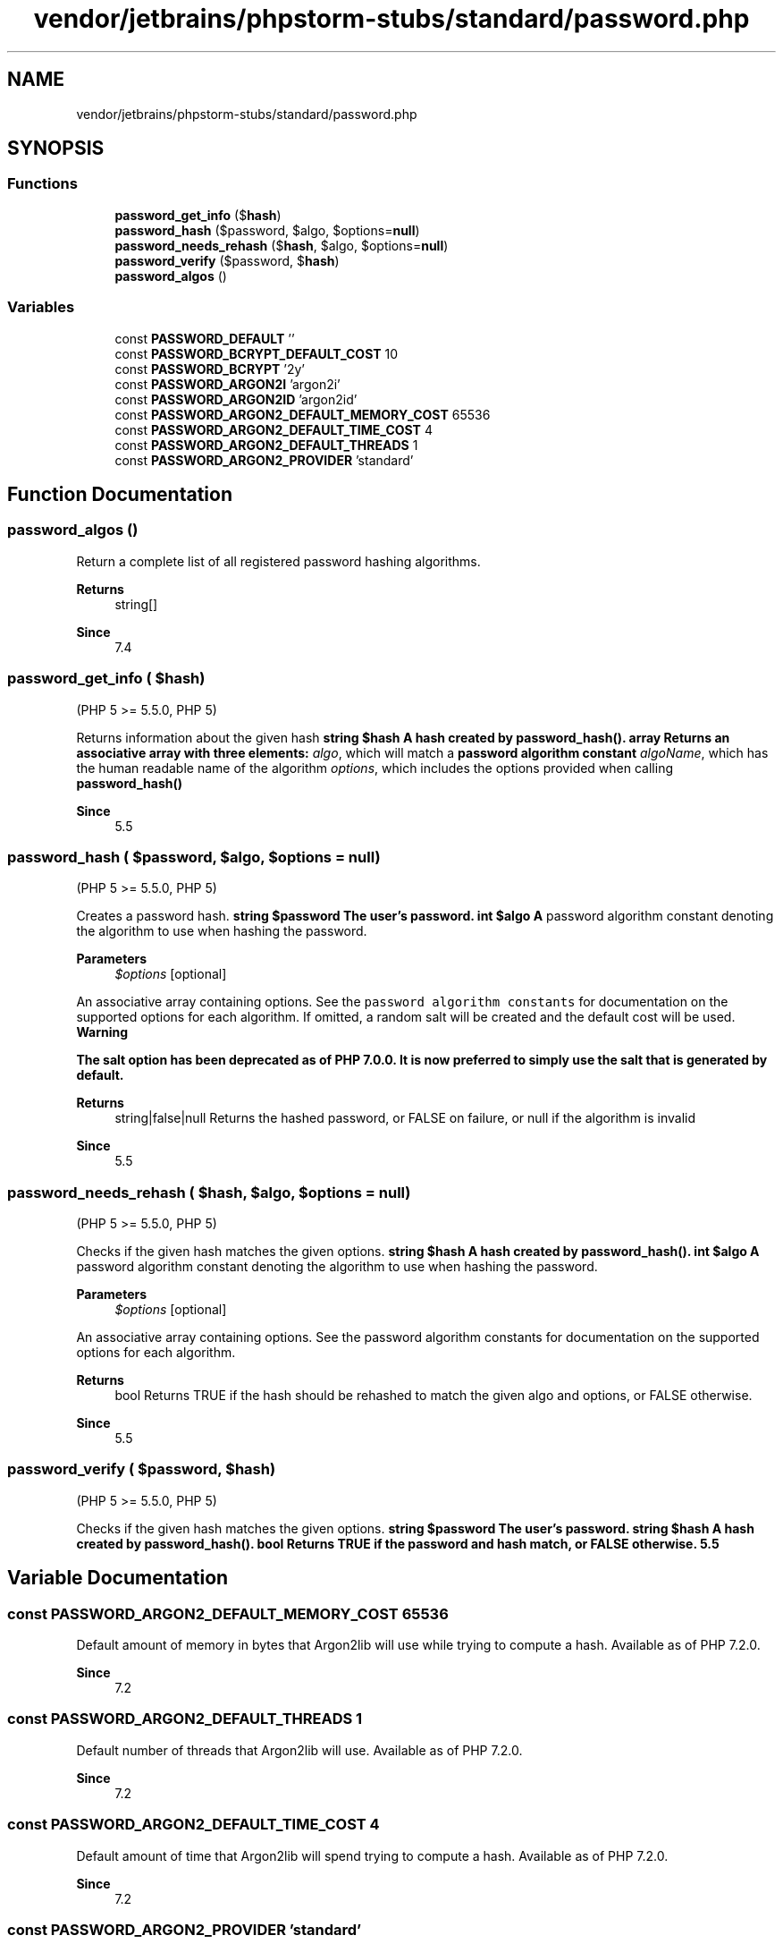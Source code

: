 .TH "vendor/jetbrains/phpstorm-stubs/standard/password.php" 3 "Sat Sep 26 2020" "Safaricom SDP" \" -*- nroff -*-
.ad l
.nh
.SH NAME
vendor/jetbrains/phpstorm-stubs/standard/password.php
.SH SYNOPSIS
.br
.PP
.SS "Functions"

.in +1c
.ti -1c
.RI "\fBpassword_get_info\fP ($\fBhash\fP)"
.br
.ti -1c
.RI "\fBpassword_hash\fP ($password, $algo, $options=\fBnull\fP)"
.br
.ti -1c
.RI "\fBpassword_needs_rehash\fP ($\fBhash\fP, $algo, $options=\fBnull\fP)"
.br
.ti -1c
.RI "\fBpassword_verify\fP ($password, $\fBhash\fP)"
.br
.ti -1c
.RI "\fBpassword_algos\fP ()"
.br
.in -1c
.SS "Variables"

.in +1c
.ti -1c
.RI "const \fBPASSWORD_DEFAULT\fP ''"
.br
.ti -1c
.RI "const \fBPASSWORD_BCRYPT_DEFAULT_COST\fP 10"
.br
.ti -1c
.RI "const \fBPASSWORD_BCRYPT\fP '2y'"
.br
.ti -1c
.RI "const \fBPASSWORD_ARGON2I\fP 'argon2i'"
.br
.ti -1c
.RI "const \fBPASSWORD_ARGON2ID\fP 'argon2id'"
.br
.ti -1c
.RI "const \fBPASSWORD_ARGON2_DEFAULT_MEMORY_COST\fP 65536"
.br
.ti -1c
.RI "const \fBPASSWORD_ARGON2_DEFAULT_TIME_COST\fP 4"
.br
.ti -1c
.RI "const \fBPASSWORD_ARGON2_DEFAULT_THREADS\fP 1"
.br
.ti -1c
.RI "const \fBPASSWORD_ARGON2_PROVIDER\fP 'standard'"
.br
.in -1c
.SH "Function Documentation"
.PP 
.SS "password_algos ()"
Return a complete list of all registered password hashing algorithms\&. 
.PP
\fBReturns\fP
.RS 4
string[] 
.RE
.PP
\fBSince\fP
.RS 4
7\&.4 
.RE
.PP

.SS "password_get_info ( $hash)"
(PHP 5 >= 5\&.5\&.0, PHP 5)
.br
.PP
Returns information about the given hash \fBstring $hash A hash created by password_hash()\&.  array Returns an associative array with three elements: \fP  \fIalgo\fP, which will match a \fBpassword algorithm constant\fP   \fIalgoName\fP, which has the human readable name of the algorithm   \fIoptions\fP, which includes the options provided when calling \fBpassword_hash() \fP  
.PP
\fBSince\fP
.RS 4
5\&.5 
.RE
.PP

.SS "password_hash ( $password,  $algo,  $options = \fC\fBnull\fP\fP)"
(PHP 5 >= 5\&.5\&.0, PHP 5)
.br
.PP
Creates a password hash\&. \fBstring $password The user's password\&.  int $algo A \fPpassword algorithm constant denoting the algorithm to use when hashing the password\&. 
.PP
\fBParameters\fP
.RS 4
\fI$options\fP [optional] 
.RE
.PP
An associative array containing options\&. See the \fCpassword algorithm constants\fP for documentation on the supported options for each algorithm\&. If omitted, a random salt will be created and the default cost will be used\&. \fBWarning\fB \fP\fP
.PP
\fB\fB The salt option has been deprecated as of PHP 7\&.0\&.0\&. It is now preferred to simply use the salt that is generated by default\&. \fP\fP
.PP
\fB\fB 
.PP
\fBReturns\fP
.RS 4
string|false|null Returns the hashed password, or FALSE on failure, or null if the algorithm is invalid 
.RE
.PP
\fBSince\fP
.RS 4
5\&.5 
.RE
.PP
\fP\fP
.SS "password_needs_rehash ( $hash,  $algo,  $options = \fC\fBnull\fP\fP)"
(PHP 5 >= 5\&.5\&.0, PHP 5)
.br
.PP
Checks if the given hash matches the given options\&. \fBstring $hash A hash created by password_hash()\&.  int $algo A \fPpassword algorithm constant denoting the algorithm to use when hashing the password\&. 
.PP
\fBParameters\fP
.RS 4
\fI$options\fP [optional] 
.RE
.PP
An associative array containing options\&. See the password algorithm constants for documentation on the supported options for each algorithm\&. 
.PP
\fBReturns\fP
.RS 4
bool Returns TRUE if the hash should be rehashed to match the given algo and options, or FALSE otherwise\&. 
.RE
.PP
\fBSince\fP
.RS 4
5\&.5 
.RE
.PP

.SS "password_verify ( $password,  $hash)"
(PHP 5 >= 5\&.5\&.0, PHP 5)
.br
.PP
Checks if the given hash matches the given options\&. \fBstring $password The user's password\&.  string $hash A hash created by password_hash()\&.  bool Returns TRUE if the password and hash match, or FALSE otherwise\&.  5\&.5 \fP
.SH "Variable Documentation"
.PP 
.SS "const PASSWORD_ARGON2_DEFAULT_MEMORY_COST 65536"
Default amount of memory in bytes that Argon2lib will use while trying to compute a hash\&. Available as of PHP 7\&.2\&.0\&. 
.PP
\fBSince\fP
.RS 4
7\&.2 
.RE
.PP

.SS "const PASSWORD_ARGON2_DEFAULT_THREADS 1"
Default number of threads that Argon2lib will use\&. Available as of PHP 7\&.2\&.0\&. 
.PP
\fBSince\fP
.RS 4
7\&.2 
.RE
.PP

.SS "const PASSWORD_ARGON2_DEFAULT_TIME_COST 4"
Default amount of time that Argon2lib will spend trying to compute a hash\&. Available as of PHP 7\&.2\&.0\&. 
.PP
\fBSince\fP
.RS 4
7\&.2 
.RE
.PP

.SS "const PASSWORD_ARGON2_PROVIDER 'standard'"

.PP
\fBSince\fP
.RS 4
7\&.4 
.RE
.PP

.SS "const PASSWORD_ARGON2I 'argon2i'"
PASSWORD_ARGON2I is used to create new password hashes using the Argon2i algorithm\&.
.PP
Supported Options: 
.PD 0

.IP "\(bu" 2
memory_cost (integer) - Maximum memory (in bytes) that may be used to compute the Argon2 hash\&. Defaults to PASSWORD_ARGON2_DEFAULT_MEMORY_COST\&.
.PP

.IP "\(bu" 2
time_cost (integer) - Maximum amount of time it may take to compute the Argon2 hash\&. Defaults to PASSWORD_ARGON2_DEFAULT_TIME_COST\&.
.PP

.IP "\(bu" 2
threads (integer) - Number of threads to use for computing the Argon2 hash\&. Defaults to PASSWORD_ARGON2_DEFAULT_THREADS\&. 
.PP
Available as of PHP 7\&.2\&.0\&. 
.PP
\fBSince\fP
.RS 4
7\&.2 
.RE
.PP

.SS "const PASSWORD_ARGON2ID 'argon2id'"
PASSWORD_ARGON2ID is used to create new password hashes using the Argon2id algorithm\&.
.PP
Supported Options: 
.PD 0

.IP "\(bu" 2
memory_cost (integer) - Maximum memory (in bytes) that may be used to compute the Argon2 hash\&. Defaults to PASSWORD_ARGON2_DEFAULT_MEMORY_COST\&.
.PP

.IP "\(bu" 2
time_cost (integer) - Maximum amount of time it may take to compute the Argon2 hash\&. Defaults to PASSWORD_ARGON2_DEFAULT_TIME_COST\&.
.PP

.IP "\(bu" 2
threads (integer) - Number of threads to use for computing the Argon2 hash\&. Defaults to PASSWORD_ARGON2_DEFAULT_THREADS\&. 
.PP
Available as of PHP 7\&.3\&.0\&. 
.PP
\fBSince\fP
.RS 4
7\&.3 
.RE
.PP

.SS "const PASSWORD_BCRYPT '2y'"
The default algorithm to use for hashing if no algorithm is provided\&. This may change in newer PHP releases when newer, stronger hashing algorithms are supported\&. 
.PP
It is worth noting that over time this constant can (and likely will) change\&. Therefore you should be aware that the length of the resulting hash can change\&. Therefore, if you use \fBPASSWORD_DEFAULT\fP you should store the resulting hash in a way that can store more than 60 characters (255 is the recomended width)\&. 
.PP
Values for this constant: 
.PP
.PD 0
.IP "\(bu" 2
PHP 5\&.5\&.0 - \fBPASSWORD_BCRYPT\fP  
.PP

.SS "const PASSWORD_BCRYPT_DEFAULT_COST 10"
The default cost used for the BCRYPT hashing algorithm\&. 
.PP
Values for this constant: 
.PP
.PD 0
.IP "\(bu" 2
PHP 5\&.6\&.0 - \fBPASSWORD_BCRYPT_DEFAULT_COST\fP  
.PP

.SS "const PASSWORD_DEFAULT ''"
\fBPASSWORD_BCRYPT\fP is used to create new password hashes using the \fBCRYPT_BLOWFISH\fP algorithm\&. 
.PP
This will always result in a hash using the '$2y$' crypt format, which is always 60 characters wide\&. 
.PP
Supported Options: 
.PP
.PD 0
.IP "\(bu" 2
.PP
\fIsalt\fP - to manually provide a salt to use when hashing the password\&. Note that this will override and prevent a salt from being automatically generated\&. 
.PP
.PP
If omitted, a random salt will be generated by \fBpassword_hash()\fP for each password hashed\&. This is the intended mode of operation\&. 
.PP

.IP "\(bu" 2
.PP
\fIcost\fP - which denotes the algorithmic cost that should be used\&. Examples of these values can be found on the \fBcrypt()"\fP page\&. 
.PP
.PP
If ommitted, a default value of \fI10\fP will be used\&. This is a good baseline cost, but you may want to consider increasing it depending on your hardware\&. 
.PP

.PP
\fBhttps://secure\&.php\&.net/manual/en/password\&.constants\&.php\fP
.SH "Author"
.PP 
Generated automatically by Doxygen for Safaricom SDP from the source code\&.
